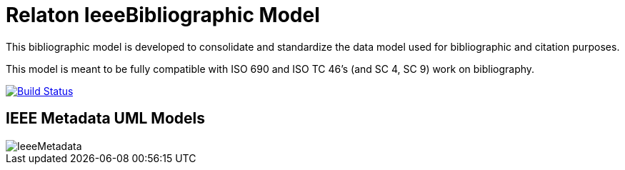 = Relaton IeeeBibliographic Model

This bibliographic model is developed to consolidate and standardize
the data model used for bibliographic and citation purposes.

This model is meant to be fully compatible with ISO 690 and
ISO TC 46's (and SC 4, SC 9) work on bibliography.


image:https://github.com/relaton/relaton-model-ieee/workflows/make/badge.svg["Build Status", link="https://github.com/relaton/relaton-model-ieee/actions/workflows/make.yml"]


== IEEE Metadata UML Models

image::images/IeeeMetadata.png[]
